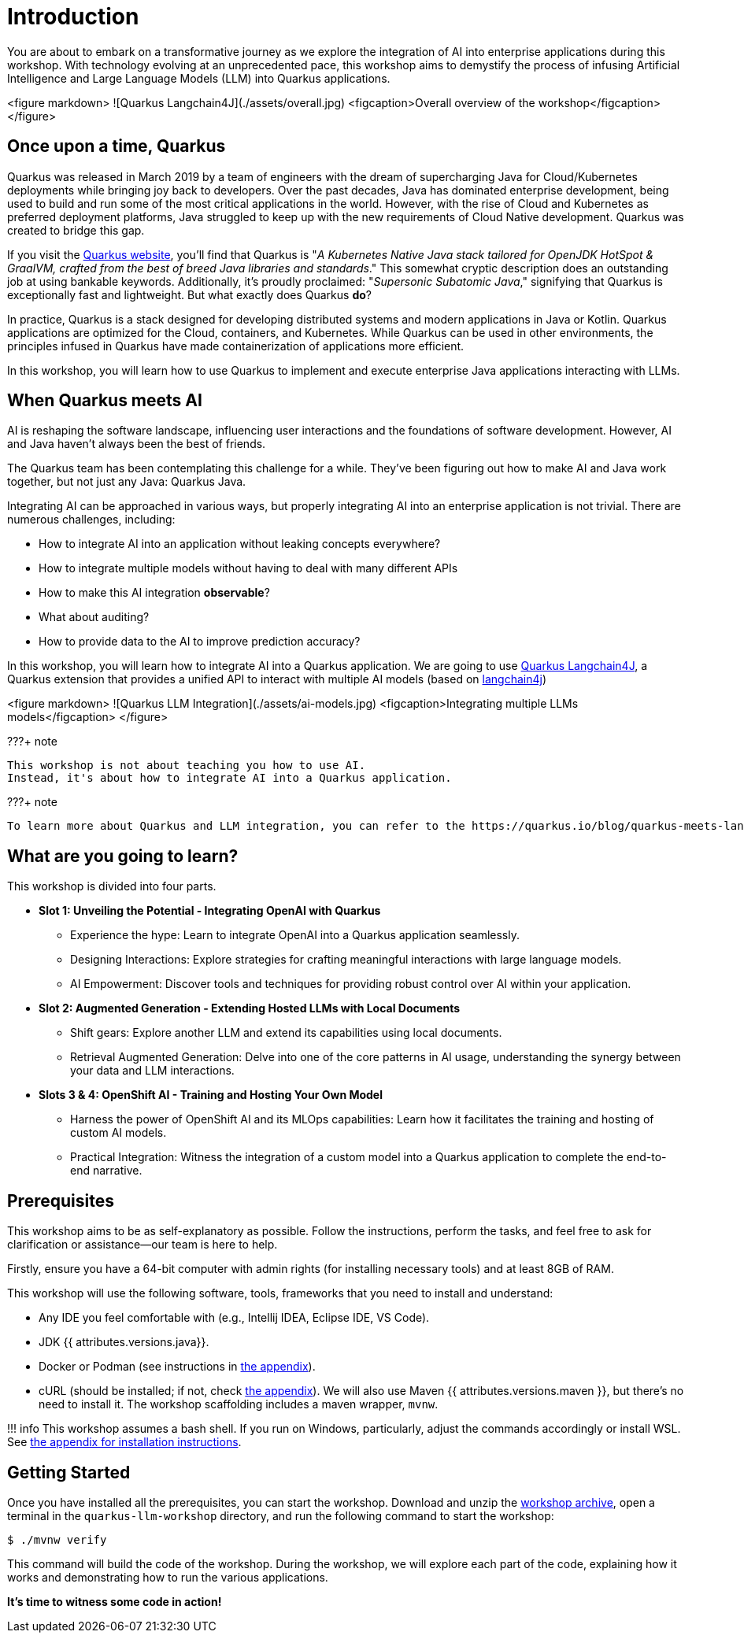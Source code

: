 # Introduction

You are about to embark on a transformative journey as we explore the integration of AI into enterprise applications during this workshop. 
With technology evolving at an unprecedented pace, this workshop aims to demystify the process of infusing Artificial Intelligence and Large Language Models (LLM) into Quarkus applications.

<figure markdown>
![Quarkus Langchain4J](./assets/overall.jpg)
<figcaption>Overall overview of the workshop</figcaption>
</figure>



## Once upon a time, Quarkus

Quarkus was released in March 2019 by a team of engineers with the dream of supercharging Java for Cloud/Kubernetes deployments while bringing joy back to developers. 
Over the past decades, Java has dominated enterprise development, being used to build and run some of the most critical applications in the world. 
However, with the rise of Cloud and Kubernetes as preferred deployment platforms, Java struggled to keep up with the new requirements of Cloud Native development. 
Quarkus was created to bridge this gap.

If you visit the https://quarkus.io[Quarkus website], you'll find that Quarkus is "_A Kubernetes Native Java stack tailored for OpenJDK HotSpot & GraalVM, crafted from the best of breed Java libraries and standards_." 
This somewhat cryptic description does an outstanding job at using bankable keywords. 
Additionally, it's proudly proclaimed: "_Supersonic Subatomic Java_," signifying that Quarkus is exceptionally fast and lightweight. 
But what exactly does Quarkus *do*?

In practice, Quarkus is a stack designed for developing distributed systems and modern applications in Java or Kotlin. 
Quarkus applications are optimized for the Cloud, containers, and Kubernetes. 
While Quarkus can be used in other environments, the principles infused in Quarkus have made containerization of applications more efficient.

In this workshop, you will learn how to use Quarkus to implement and execute enterprise Java applications interacting with LLMs.

## When Quarkus meets AI

AI is reshaping the software landscape, influencing user interactions and the foundations of software development. 
However, AI and Java haven't always been the best of friends.

The Quarkus team has been contemplating this challenge for a while. 
They've been figuring out how to make AI and Java work together, but not just any Java: Quarkus Java.

Integrating AI can be approached in various ways, but properly integrating AI into an enterprise application is not trivial. 
There are numerous challenges, including:

- How to integrate AI into an application without leaking concepts everywhere?
- How to integrate multiple models without having to deal with many different APIs
- How to make this AI integration *observable*?
- What about auditing?
- How to provide data to the AI to improve prediction accuracy?

In this workshop, you will learn how to integrate AI into a Quarkus application.
We are going to use https://github.com/quarkiverse/quarkus-langchain4j[Quarkus Langchain4J], a Quarkus extension that provides a unified API to interact with multiple AI models (based on https://github.com/langchain4j/langchain4j[langchain4j])

<figure markdown>
![Quarkus LLM Integration](./assets/ai-models.jpg)
  <figcaption>Integrating multiple LLMs models</figcaption>
</figure>

???+ note

    This workshop is not about teaching you how to use AI. 
    Instead, it's about how to integrate AI into a Quarkus application.

???+ note

    To learn more about Quarkus and LLM integration, you can refer to the https://quarkus.io/blog/quarkus-meets-langchain4j/[*Quarkus meets LangChain4j* article].

## What are you going to learn?

This workshop is divided into four parts.

* **Slot 1: Unveiling the Potential - Integrating OpenAI with Quarkus**

  - Experience the hype: Learn to integrate OpenAI into a Quarkus application seamlessly.
  - Designing Interactions: Explore strategies for crafting meaningful interactions with large language models.
  - AI Empowerment: Discover tools and techniques for providing robust control over AI within your application.

* **Slot 2: Augmented Generation - Extending Hosted LLMs with Local Documents**

  - Shift gears: Explore another LLM and extend its capabilities using local documents.
  - Retrieval Augmented Generation: Delve into one of the core patterns in AI usage, understanding the synergy between your data and LLM interactions.

* **Slots 3 & 4: OpenShift AI - Training and Hosting Your Own Model**

  - Harness the power of OpenShift AI and its MLOps capabilities: Learn how it facilitates the training and hosting of custom AI models.
  - Practical Integration: Witness the integration of a custom model into a Quarkus application to complete the end-to-end narrative.

## Prerequisites

This workshop aims to be as self-explanatory as possible. 
Follow the instructions, perform the tasks, and feel free to ask for clarification or assistance—our team is here to help.

Firstly, ensure you have a 64-bit computer with admin rights (for installing necessary tools) and at least 8GB of RAM.

This workshop will use the following software, tools, frameworks that you need to install and understand:

* Any IDE you feel comfortable with (e.g., Intellij IDEA, Eclipse IDE, VS Code).
* JDK {{ attributes.versions.java}}.
* Docker or Podman (see instructions in link:appendixes/installing-docker[the appendix]).
* cURL (should be installed; if not, check link:appendixes/installing-curl[the appendix]).
We will also use Maven {{ attributes.versions.maven }}, but there's no need to install it. The workshop scaffolding includes a maven wrapper, `mvnw`.

!!! info
    This workshop assumes a bash shell. If you run on Windows, particularly, adjust the commands accordingly or install WSL. See link:appendixes/installing-wsl[the appendix for installation instructions].

## Getting Started

Once you have installed all the prerequisites, you can start the workshop. 
Download and unzip the https://github.com/zbendhiba/quarkus-llm-workshop/blob/main/dist/quarkus-llm-workshop-workshop.zip[workshop archive], open a terminal in the `quarkus-llm-workshop` directory, and run the following command to start the workshop:

```bash
$ ./mvnw verify
```

This command will build the code of the workshop. 
During the workshop, we will explore each part of the code, explaining how it works and demonstrating how to run the various applications.

**It's time to witness some code in action!**
